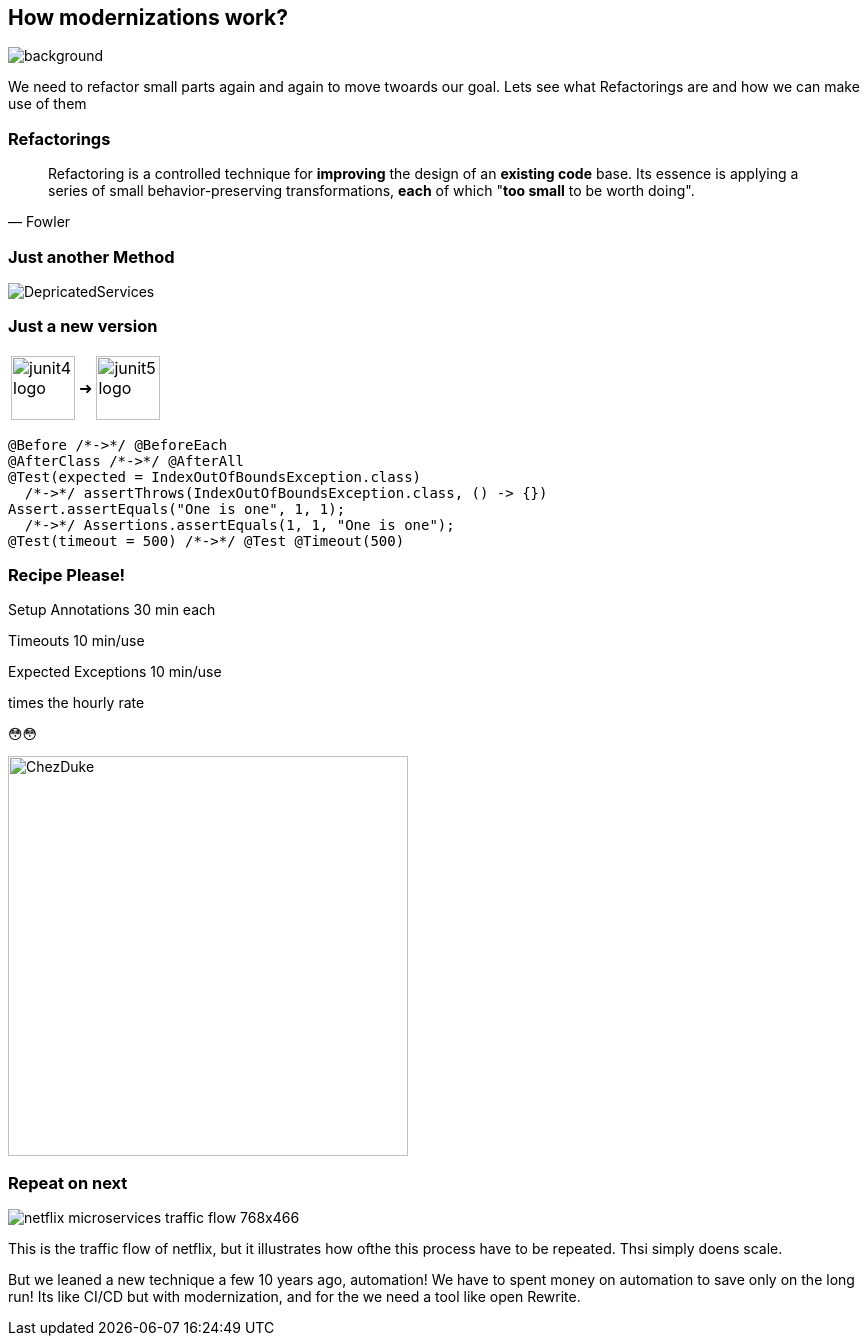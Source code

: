 == How modernizations work?
image::images/student-posiert-im-klassenzimmer.jpg[background,size=cover]

[.notes]
--
We need to refactor small parts again and again to move twoards our goal.
Lets see what Refactorings are and how we can make use of them
--

=== Refactorings

[quote,Fowler]
Refactoring is a controlled technique for *improving* the design of an *existing code* base.
Its essence is applying a series of small behavior-preserving transformations, *each* of which "*too small* to be worth doing".


=== Just another Method

image::images/DepricatedServices.svg[]

=== Just a new version
++++
<table style="border: none">
<tr>
<td>
++++
image::images/junit4-logo.png[height=64]
++++
</td>
<td style="justify-content: center"> ➜ </td>
<td>
++++
image::images/junit5-logo.png[height=64]
++++
</td>
</tr>
</table>
++++

[%step]
--
[source,java]
....
@Before /*->*/ @BeforeEach
@AfterClass /*->*/ @AfterAll
@Test(expected = IndexOutOfBoundsException.class)
  /*->*/ assertThrows(IndexOutOfBoundsException.class, () -> {})
Assert.assertEquals("One is one", 1, 1);
  /*->*/ Assertions.assertEquals(1, 1, "One is one");
@Test(timeout = 500) /*->*/ @Test @Timeout(500)
....
--

[.columns]
=== Recipe Please!

[.column]
--

[%step]
Setup Annotations
30 min each

[%step]
Timeouts
10 min/use

[%step]
Expected Exceptions
10 min/use

[%step]
times the hourly rate

[%step]
😳😳
--

[.column]
--
image::../../_shared/images/dukes/ChezDuke.svg[height=400px]
--

=== Repeat on next

image::images/netflix-microservices-traffic-flow-768x466.png[]

[.notes]
--
This is the traffic flow of netflix, but it illustrates how ofthe this process have to be repeated.
Thsi simply doens scale.

But we leaned a new technique a few 10 years ago, automation!
We have to spent money on automation to save only on the long run!
Its like CI/CD but with modernization, and for the we need a tool like open Rewrite.
--
